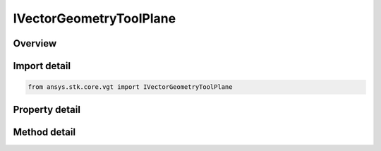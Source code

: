 IVectorGeometryToolPlane
========================

.. py:class:: ansys.stk.core.vgt.IVectorGeometryToolPlane

   object
   
   The interface defines methods and properties common to all VGT planes.

.. py:currentmodule:: IVectorGeometryToolPlane

Overview
--------

.. tab-set::

    .. tab-item:: Methods
        
        .. list-table::
            :header-rows: 0
            :widths: auto

            * - :py:attr:`~ansys.stk.core.vgt.IVectorGeometryToolPlane.find_in_axes`
              - Compute the plane's axes vectors in a specified reference axes.
            * - :py:attr:`~ansys.stk.core.vgt.IVectorGeometryToolPlane.find_in_axes_with_rate`
              - Compute the plane's axes vectors and their rates in a specified reference axes.
            * - :py:attr:`~ansys.stk.core.vgt.IVectorGeometryToolPlane.find_in_system`
              - Compute the position and X and Y axes in the specified coordinate system.
            * - :py:attr:`~ansys.stk.core.vgt.IVectorGeometryToolPlane.find_in_system_with_rate`
              - Compute the position, X and Y axes and their rates of change in the specified coordinate system.

    .. tab-item:: Properties
        
        .. list-table::
            :header-rows: 0
            :widths: auto

            * - :py:attr:`~ansys.stk.core.vgt.IVectorGeometryToolPlane.type`
              - Returns a type of the plane object.
            * - :py:attr:`~ansys.stk.core.vgt.IVectorGeometryToolPlane.labels`
              - Allows configuring the plane's X and Y axes labels.


Import detail
-------------

.. code-block:: python

    from ansys.stk.core.vgt import IVectorGeometryToolPlane


Property detail
---------------

.. py:property:: type
    :canonical: ansys.stk.core.vgt.IVectorGeometryToolPlane.type
    :type: VECTOR_GEOMETRY_TOOL_PLANE_TYPE

    Returns a type of the plane object.

.. py:property:: labels
    :canonical: ansys.stk.core.vgt.IVectorGeometryToolPlane.labels
    :type: IVectorGeometryToolPlaneLabels

    Allows configuring the plane's X and Y axes labels.


Method detail
-------------


.. py:method:: find_in_axes(self, epoch: typing.Any, axes: IVectorGeometryToolAxes) -> IVectorGeometryToolPlaneFindInAxesResult
    :canonical: ansys.stk.core.vgt.IVectorGeometryToolPlane.find_in_axes

    Compute the plane's axes vectors in a specified reference axes.

    :Parameters:

    **epoch** : :obj:`~typing.Any`
    **axes** : :obj:`~IVectorGeometryToolAxes`

    :Returns:

        :obj:`~IVectorGeometryToolPlaneFindInAxesResult`

.. py:method:: find_in_axes_with_rate(self, epoch: typing.Any, axes: IVectorGeometryToolAxes) -> IVectorGeometryToolPlaneFindInAxesWithRateResult
    :canonical: ansys.stk.core.vgt.IVectorGeometryToolPlane.find_in_axes_with_rate

    Compute the plane's axes vectors and their rates in a specified reference axes.

    :Parameters:

    **epoch** : :obj:`~typing.Any`
    **axes** : :obj:`~IVectorGeometryToolAxes`

    :Returns:

        :obj:`~IVectorGeometryToolPlaneFindInAxesWithRateResult`

.. py:method:: find_in_system(self, epoch: typing.Any, system: IVectorGeometryToolSystem) -> IVectorGeometryToolPlaneFindInSystemResult
    :canonical: ansys.stk.core.vgt.IVectorGeometryToolPlane.find_in_system

    Compute the position and X and Y axes in the specified coordinate system.

    :Parameters:

    **epoch** : :obj:`~typing.Any`
    **system** : :obj:`~IVectorGeometryToolSystem`

    :Returns:

        :obj:`~IVectorGeometryToolPlaneFindInSystemResult`

.. py:method:: find_in_system_with_rate(self, epoch: typing.Any, system: IVectorGeometryToolSystem) -> IVectorGeometryToolPlaneFindInSystemWithRateResult
    :canonical: ansys.stk.core.vgt.IVectorGeometryToolPlane.find_in_system_with_rate

    Compute the position, X and Y axes and their rates of change in the specified coordinate system.

    :Parameters:

    **epoch** : :obj:`~typing.Any`
    **system** : :obj:`~IVectorGeometryToolSystem`

    :Returns:

        :obj:`~IVectorGeometryToolPlaneFindInSystemWithRateResult`


